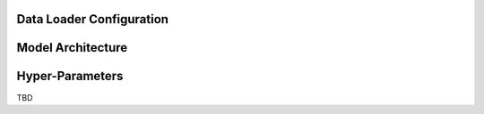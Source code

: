 Data Loader Configuration
========================

Model Architecture
===================


Hyper-Parameters
==================
TBD
